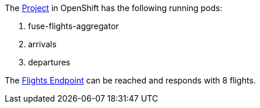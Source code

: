 The link:{openshift-host}/console/project/{walkthrough-namespace}[Project, window="_blank"] in OpenShift has the following running pods:

. fuse-flights-aggregator

. arrivals

. departures

// TODO: flights api links to /camel/flights
The link:https://{fuse-aggregator-url}/camel/flights[Flights Endpoint, window="_blank"] can be reached and responds with 8 flights.
